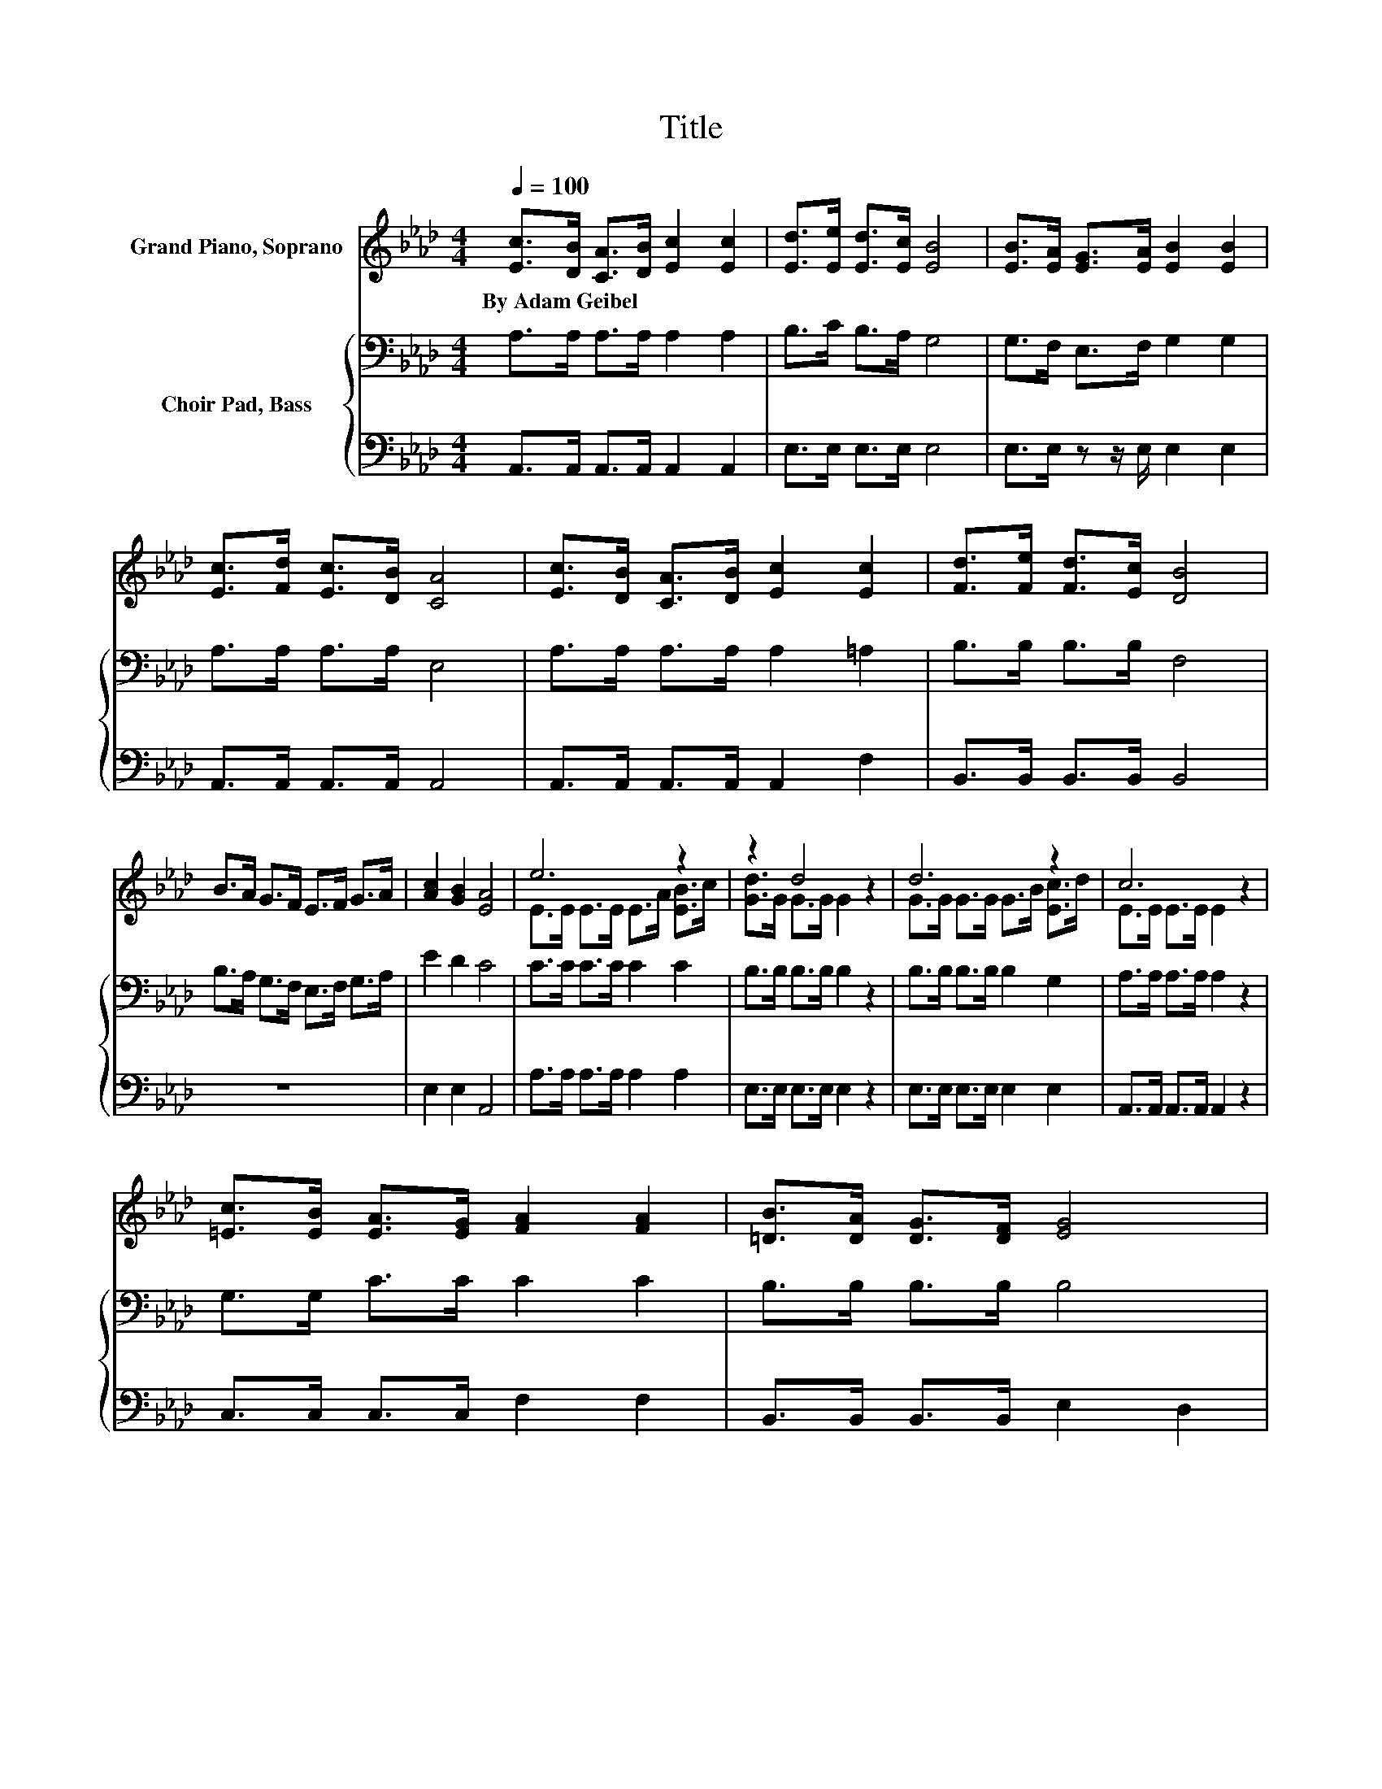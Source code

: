 X:1
T:Title
%%score ( 1 2 ) { 3 | 4 }
L:1/8
Q:1/4=100
M:4/4
K:Ab
V:1 treble nm="Grand Piano, Soprano"
V:2 treble 
V:3 bass nm="Choir Pad, Bass"
V:4 bass 
V:1
 [Ec]>[DB] [CA]>[DB] [Ec]2 [Ec]2 | [Ed]>[Ee] [Ed]>[Ec] [EB]4 | [EB]>[EA] [EG]>[EA] [EB]2 [EB]2 | %3
w: By~Adam~Geibel * * * * *|||
 [Ec]>[Fd] [Ec]>[DB] [CA]4 | [Ec]>[DB] [CA]>[DB] [Ec]2 [Ec]2 | [Fd]>[Fe] [Fd]>[Ec] [DB]4 | %6
w: |||
 B>A G>F E>F G>A | [Ac]2 [GB]2 [EA]4 | e6 z2 | z2 d4 z2 | d6 z2 | c6 z2 | %12
w: ||||||
 [=Ec]>[EB] [EA]>[EG] [FA]2 [FA]2 | [=DB]>[DA] [DG]>[DF] [EG]4 | %14
w: ||
 [EA]>[EA] [EB]>[EB] [Ec]>[_Gc] [Fd]>[Af] | [Ae]2 [EG]2 [EA]4- | [EA]4 z4 |] %17
w: |||
V:2
 x8 | x8 | x8 | x8 | x8 | x8 | x8 | x8 | E>E E>E E>A [EB]>c | [Gd]>G G>G G2 z2 | %10
 G>G G>G G>B [Ec]>d | E>E E>E E2 z2 | x8 | x8 | x8 | x8 | x8 |] %17
V:3
 A,>A, A,>A, A,2 A,2 | B,>C B,>A, G,4 | G,>F, E,>F, G,2 G,2 | A,>A, A,>A, E,4 | %4
 A,>A, A,>A, A,2 =A,2 | B,>B, B,>B, F,4 | B,>A, G,>F, E,>F, G,>A, | E2 D2 C4 | C>C C>C C2 C2 | %9
 B,>B, B,>B, B,2 z2 | B,>B, B,>B, B,2 G,2 | A,>A, A,>A, A,2 z2 | G,>G, C>C C2 C2 | %13
 B,>B, B,>B, B,4 | A,>A, G,>G, A,>A, A,>[K:treble]D | C2 D2 C4- | C4 z4 |] %17
V:4
 A,,>A,, A,,>A,, A,,2 A,,2 | E,>E, E,>E, E,4 | E,>E, z z/ E,/ E,2 E,2 | A,,>A,, A,,>A,, A,,4 | %4
 A,,>A,, A,,>A,, A,,2 F,2 | B,,>B,, B,,>B,, B,,4 | z8 | E,2 E,2 A,,4 | A,>A, A,>A, A,2 A,2 | %9
 E,>E, E,>E, E,2 z2 | E,>E, E,>E, E,2 E,2 | A,,>A,, A,,>A,, A,,2 z2 | C,>C, C,>C, F,2 F,2 | %13
 B,,>B,, B,,>B,, E,2 D,2 | C,>C, E,>E, z2 D,>D, | E,2 E,2 A,,4- | A,,4 z4 |] %17

